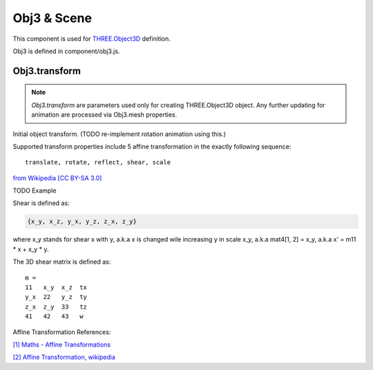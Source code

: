 Obj3 & Scene
============

This component is used for `THREE.Object3D <https://threejs.org/docs/index.html#api/en/core/Object3D>`__
definition.

Obj3 is defined in component/obj3.js.

.. _obj3-transform-guide:

Obj3.transform
--------------

.. note:: *Obj3.transform* are parameters used only for creating THREE.Object3D
    object. Any further updating for animation are processed via Obj3.mesh properties.

..

Initial object transform. (TODO re-implement rotation animation using this.)

Supported transform properties include 5 affine transformation in the exactly
following sequence:

::

    translate, rotate, reflect, shear, scale

.. image:: imgs/002-transformatrix.svg
    :width: 600px

`from Wikipedia [CC BY-SA 3.0] <https://en.wikipedia.org/wiki/Transformation_matrix#/media/File:2D_affine_transformation_matrix.svg>`_

TODO Example

Shear is defined as:

.. code-block:: json

    {x_y, x_z, y_x, y_z, z_x, z_y}
..

where x_y stands for shear x with y, a.k.a x is changed wile increasing y in scale
x_y, a.k.a mat4[1, 2] = x_y, a.k.a x' = m11 * x + x_y * y.

The 3D shear matrix is defined as:

::

    m =
    11   x_y  x_z  tx
    y_x  22   y_z  ty
    z_x  z_y  33   tz
    41   42   43   w

Affine Transformation References:

`[1] Maths - Affine Transformations <https://www.euclideanspace.com/maths/geometry/affine/index.htm>`_

`[2] Affine Transformation, wikipedia <https://en.wikipedia.org/wiki/Affine_transformation>`_
